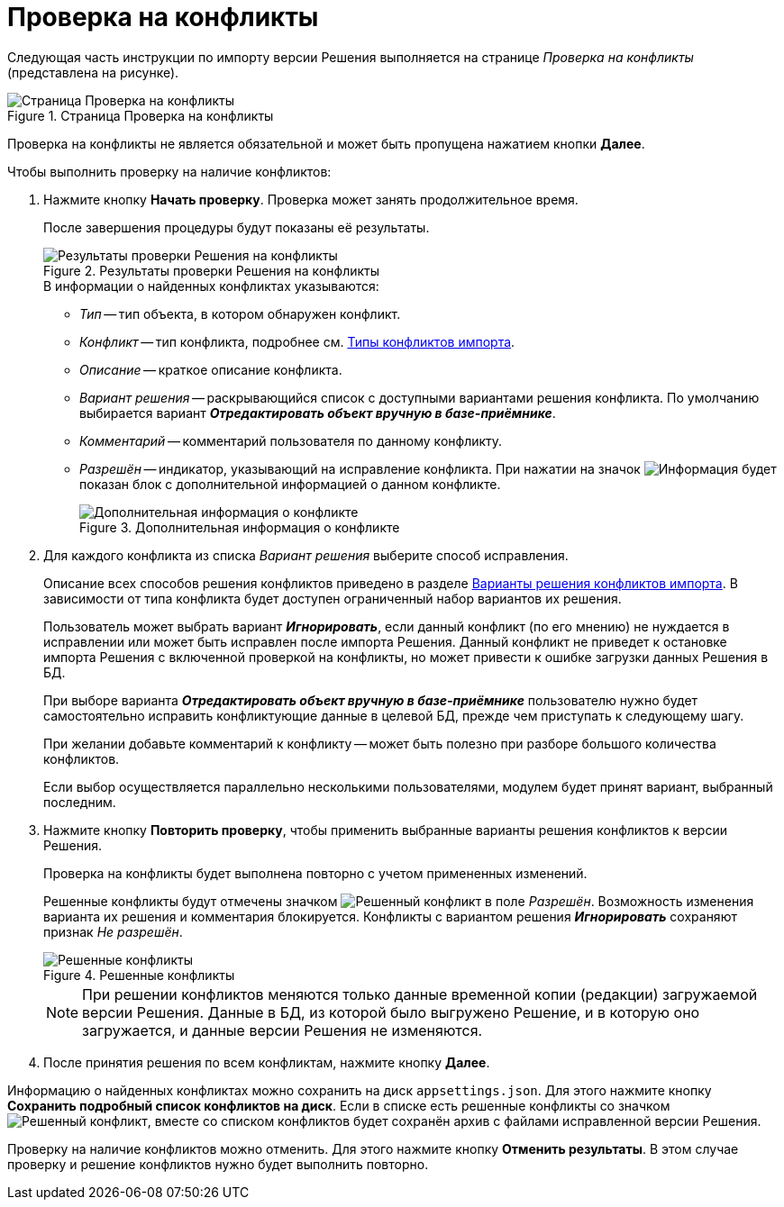 = Проверка на конфликты

Следующая часть инструкции по импорту версии Решения выполняется на странице _Проверка на конфликты_ (представлена на рисунке).

.Страница Проверка на конфликты
image::check-conflicts.png[Страница Проверка на конфликты]

Проверка на конфликты не является обязательной и может быть пропущена нажатием кнопки *Далее*.

.Чтобы выполнить проверку на наличие конфликтов:
. Нажмите кнопку *Начать проверку*. Проверка может занять продолжительное время.
+
После завершения процедуры будут показаны её результаты.
+
.Результаты проверки Решения на конфликты
image::check-solution-conflicts.png[Результаты проверки Решения на конфликты]
+
.В информации о найденных конфликтах указываются:
* _Тип_ -- тип объекта, в котором обнаружен конфликт.
* _Конфликт_ -- тип конфликта, подробнее см. xref:conflicts.adoc[Типы конфликтов импорта].
* _Описание_ -- краткое описание конфликта.
* _Вариант решения_ -- раскрывающийся список с доступными вариантами решения конфликта. По умолчанию выбирается вариант *_Отредактировать объект вручную в базе-приёмнике_*.
* _Комментарий_ -- комментарий пользователя по данному конфликту.
* _Разрешён_ -- индикатор, указывающий на исправление конфликта. При нажатии на значок image:buttons/excl-mark.png[Информация] будет показан блок с дополнительной информацией о данном конфликте.
+
.Дополнительная информация о конфликте
image::additional-conflict-info.png[Дополнительная информация о конфликте]
+
. Для каждого конфликта из списка _Вариант решения_ выберите способ исправления.
+
Описание всех способов решения конфликтов приведено в разделе xref:conflicts.adoc#resolution[Варианты решения конфликтов импорта]. В зависимости от типа конфликта будет доступен ограниченный набор вариантов их решения.
+
Пользователь может выбрать вариант *_Игнорировать_*, если данный конфликт (по его мнению) не нуждается в исправлении или может быть исправлен после импорта Решения. Данный конфликт не приведет к остановке импорта Решения с включенной проверкой на конфликты, но может привести к ошибке загрузки данных Решения в БД.
+
При выборе варианта *_Отредактировать объект вручную в базе-приёмнике_* пользователю нужно будет самостоятельно исправить конфликтующие данные в целевой БД, прежде чем приступать к следующему шагу.
+
При желании добавьте комментарий к конфликту -- может быть полезно при разборе большого количества конфликтов.
+
Если выбор осуществляется параллельно несколькими пользователями, модулем будет принят вариант, выбранный последним.
+
. Нажмите кнопку *Повторить проверку*, чтобы применить выбранные варианты решения конфликтов к версии Решения.
+
Проверка на конфликты будет выполнена повторно с учетом примененных изменений.
+
Решенные конфликты будут отмечены значком image:resolved-flag.png[Решенный конфликт] в поле _Разрешён_. Возможность изменения варианта их решения и комментария блокируется. Конфликты с вариантом решения *_Игнорировать_* сохраняют признак _Не разрешён_.
+
.Решенные конфликты
image::resolved-conflicts.png[Решенные конфликты]
+
[NOTE]
====
При решении конфликтов меняются только данные временной копии (редакции) загружаемой версии Решения. Данные в БД, из которой было выгружено Решение, и в которую оно загружается, и данные версии Решения не изменяются.
====
+
. После принятия решения по всем конфликтам, нажмите кнопку *Далее*.

Информацию о найденных конфликтах можно сохранить на диск `appsettings.json`. Для этого нажмите кнопку *Сохранить подробный список конфликтов на диск*. Если в списке есть решенные конфликты со значком image:resolved-flag.png[Решенный конфликт], вместе со списком конфликтов будет сохранён архив с файлами исправленной версии Решения.

Проверку на наличие конфликтов можно отменить. Для этого нажмите кнопку *Отменить результаты*. В этом случае проверку и решение конфликтов нужно будет выполнить повторно.
